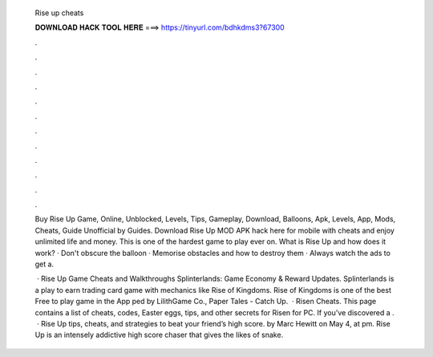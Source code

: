   Rise up cheats
  
  
  
  𝐃𝐎𝐖𝐍𝐋𝐎𝐀𝐃 𝐇𝐀𝐂𝐊 𝐓𝐎𝐎𝐋 𝐇𝐄𝐑𝐄 ===> https://tinyurl.com/bdhkdms3?67300
  
  
  
  .
  
  
  
  .
  
  
  
  .
  
  
  
  .
  
  
  
  .
  
  
  
  .
  
  
  
  .
  
  
  
  .
  
  
  
  .
  
  
  
  .
  
  
  
  .
  
  
  
  .
  
  Buy Rise Up Game, Online, Unblocked, Levels, Tips, Gameplay, Download, Balloons, Apk, Levels, App, Mods, Cheats, Guide Unofficial by Guides. Download Rise Up MOD APK hack here for mobile with cheats and enjoy unlimited life and money. This is one of the hardest game to play ever on. What is Rise Up and how does it work? · Don't obscure the balloon · Memorise obstacles and how to destroy them · Always watch the ads to get a.
  
   · Rise Up Game Cheats and Walkthroughs Splinterlands: Game Economy & Reward Updates. Splinterlands is a play to earn trading card game with mechanics like Rise of Kingdoms. Rise of Kingdoms is one of the best Free to play game in the App ped by LilithGame Co., Paper Tales - Catch Up.  · Risen Cheats. This page contains a list of cheats, codes, Easter eggs, tips, and other secrets for Risen for PC. If you've discovered a .  · Rise Up tips, cheats, and strategies to beat your friend’s high score. by Marc Hewitt on May 4, at pm. Rise Up is an intensely addictive high score chaser that gives the likes of snake.
